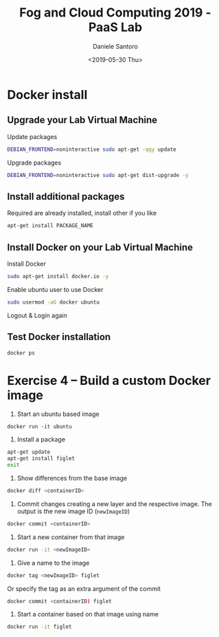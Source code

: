 #+OPTIONS: ':nil *:t -:t ::t <:t H:3 \n:nil ^:t arch:headline
#+OPTIONS: author:t broken-links:nil c:nil creator:nil
#+OPTIONS: d:(not "LOGBOOK") date:t e:t email:nil f:t inline:t num:t
#+OPTIONS: p:nil pri:nil prop:nil stat:t tags:t tasks:t tex:t
#+OPTIONS: timestamp:t title:t toc:t todo:t |:t
#+TITLE: Fog and Cloud Computing 2019 - PaaS Lab
#+DATE: <2019-05-30 Thu>
#+AUTHOR: Daniele Santoro
#+EMAIL: dsantoro@fbk.eu
#+LANGUAGE: en
#+SELECT_TAGS: export
#+EXCLUDE_TAGS: noexport
#+CREATOR: Emacs 25.1.1 (Org mode 9.0.5)
* Docker install
** Upgrade your Lab Virtual Machine
   Update packages
   #+BEGIN_SRC sh
   DEBIAN_FRONTEND=noninteractive sudo apt-get -qqy update
   #+END_SRC

   Upgrade packages
   #+BEGIN_SRC sh
   DEBIAN_FRONTEND=noninteractive sudo apt-get dist-upgrade -y
   #+END_SRC

** Install additional packages
   Required are already installed, install other if you like
   #+BEGIN_SRC sh
   apt-get install PACKAGE_NAME
   #+END_SRC

** Install Docker on your Lab Virtual Machine

   Install Docker
   #+BEGIN_SRC sh
   sudo apt-get install docker.io -y
   #+END_SRC

   Enable ubuntu user to use Docker
   #+BEGIN_SRC sh
   sudo usermod -aG docker ubuntu
   #+END_SRC

   Logout & Login again

** Test Docker installation
   #+BEGIN_SRC sh
   docker ps
   #+END_SRC
* Exercise 4 – Build a custom Docker image
     1) Start an ubuntu based image
	#+BEGIN_SRC
	docker run -it ubuntu
	#+END_SRC
     2) Install a package
	#+BEGIN_SRC sh
	  apt-get update
	  apt-get install figlet
	  exit
	#+END_SRC
     3) Show differences from the base image
	#+BEGIN_SRC sh
	docker diff <containerID>
	#+END_SRC
     4) Commit changes creating a new layer and the respective image. The output is the new image ID (=newImageID=)
	#+BEGIN_SRC sh
	docker commit <containerID>
	#+END_SRC
     5) Start a new container from that image
	#+BEGIN_SRC sh
	docker run -it <newImageID>
	#+END_SRC
     6) Give a name to the image
	#+BEGIN_SRC sh
	docker tag <newImageID> figlet
	#+END_SRC
	Or specify the tag as an extra argument of the commit
	#+BEGIN_SRC sh
	docker commit <containerID) figlet
	#+END_SRC
     7) Start a container based on that image using name
	#+BEGIN_SRC sh
	docker run -it figlet
	#+END_SRC
